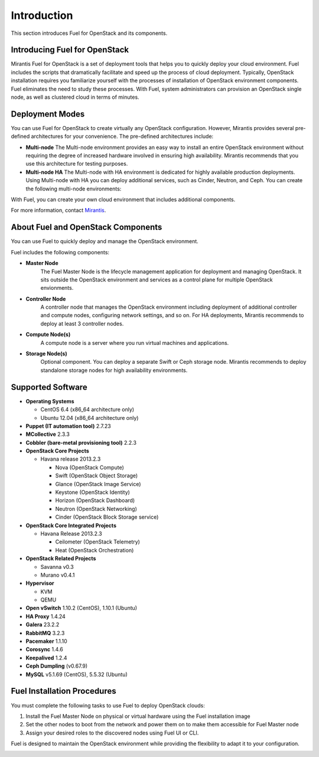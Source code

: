 .. index:: Introduction

.. _Introduction:

Introduction
================================
This section introduces Fuel for OpenStack and its components. 


Introducing Fuel for OpenStack
--------------------------------

Mirantis Fuel for OpenStack is a set of deployment tools that helps you to 
quickly deploy your cloud environment. Fuel includes the scripts that 
dramatically facilitate and speed up the process of cloud deployment. 
Typically, OpenStack installation requires you familiarize yourself 
with the processes of installation of OpenStack environment components.
Fuel eliminates the need to study these processes. With Fuel, system 
administrators can provision an OpenStack single node, as well as 
clustered cloud in terms of minutes.

Deployment Modes
-----------------------------

You can use Fuel for OpenStack to create virtually any OpenStack 
configuration. However, Mirantis provides several pre-defined 
architectures for your convenience. 
The pre-defined architectures include:
 
* **Multi-node**
  The Multi-node environment provides an easy way 
  to install an entire OpenStack environment without requiring the degree 
  of increased hardware involved in ensuring high availability.
  Mirantis recommends that you use this architecture for testing
  purposes.
  
* **Multi-node HA**
  The Multi-node with HA environment is dedicated for highly available
  production deployments. Using Multi-node with HA you can deploy
  additional services, such as Cinder, Neutron, and Ceph.
  You can create the following multi-node environments: 

With Fuel, you can create your own cloud environment that includes
additional components. 

For more information, contact `Mirantis <http://www.mirantis.com/contact/>`_.

.. seealso:: :ref:`Reference Architecture<ref-arch>`

About Fuel and OpenStack Components
-----------------------------------

You can use Fuel to quickly deploy and manage the OpenStack environment.

Fuel includes the following components:

* **Master Node**
   The Fuel Master Node is the lifecycle management application for
   deployment and managing OpenStack. It sits outside the OpenStack
   environment and services as a control plane for multiple OpenStack
   envionments. 

* **Controller Node**
   A controller node that manages the OpenStack environment including
   deployment of additional controller and compute nodes, configuring
   network settings, and so on. For HA deployments, Mirantis recommends
   to deploy at least 3 controller nodes.

* **Compute Node(s)**
   A compute node is a server where you run virtual machines and 
   applications.
  
* **Storage Node(s)**
   Optional component. You can deploy a separate Swift or Ceph storage
   node. Mirantis recommends to deploy standalone storage nodes for high 
   availability environments. 

Supported Software
------------------

* **Operating Systems**

  * CentOS 6.4 (x86_64 architecture only)
  * Ubuntu 12.04 (x86_64 architecture only)

* **Puppet (IT automation tool)** 2.7.23

* **MCollective** 2.3.3

* **Cobbler (bare-metal provisioning tool)** 2.2.3

* **OpenStack Core Projects**

  * Havana release 2013.2.3

    * Nova (OpenStack Compute)
    * Swift (OpenStack Object Storage)
    * Glance (OpenStack Image Service)
    * Keystone (OpenStack Identity)
    * Horizon (OpenStack Dashboard)
    * Neutron (OpenStack Networking)
    * Cinder (OpenStack Block Storage service)

* **OpenStack Core Integrated Projects**

  * Havana Release 2013.2.3

    * Ceilometer (OpenStack Telemetry)
    * Heat (OpenStack Orchestration)

* **OpenStack Related Projects**

  * Savanna v0.3
  * Murano v0.4.1

* **Hypervisor**

  * KVM
  * QEMU

* **Open vSwitch** 1.10.2 (CentOS), 1.10.1 (Ubuntu)

* **HA Proxy** 1.4.24

* **Galera** 23.2.2

* **RabbitMQ** 3.2.3

* **Pacemaker** 1.1.10

* **Corosync** 1.4.6

* **Keepalived** 1.2.4

* **Ceph Dumpling** (v0.67.9)

* **MySQL** v5.1.69 (CentOS), 5.5.32 (Ubuntu)

Fuel Installation Procedures
----------------------------
You must complete the following tasks to use Fuel to deploy OpenStack
clouds:

1. Install the Fuel Master Node on physical or virtual hardware using 
   the Fuel installation image
2. Set the other nodes to boot from the network and power them on 
   to make them accessible for Fuel Master node
3. Assign your desired roles to the discovered nodes using Fuel
   UI or CLI.

Fuel is designed to maintain the OpenStack environment while providing
the flexibility to adapt it to your configuration.

.. image:: /_images/how-it-works.*
  :width: 80%
  :align: center
